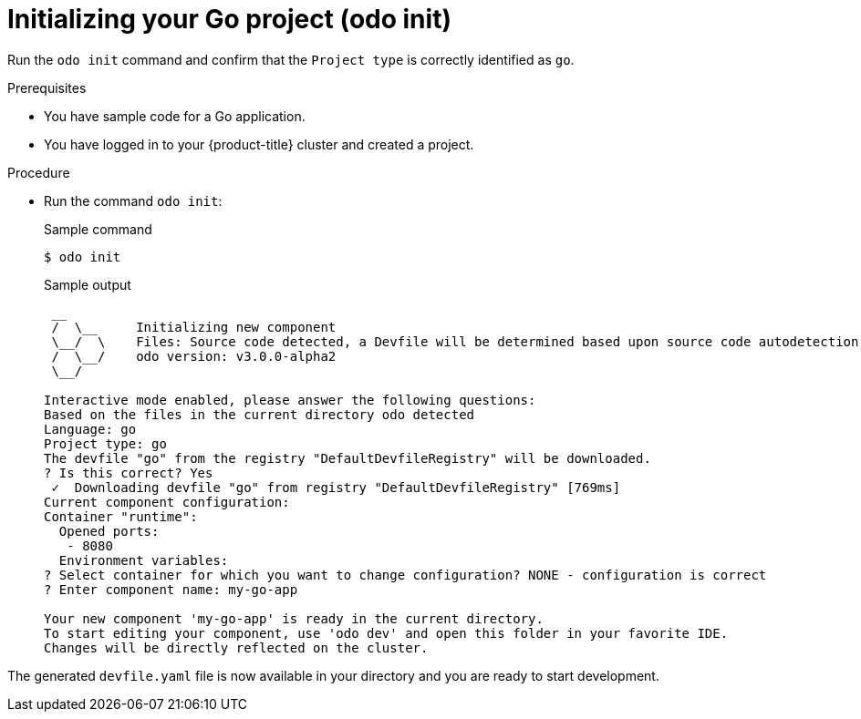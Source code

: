 // Module included in the following assemblies:
//
// * cli_reference/developer_cli_odo/getting-started-with-odo/odo-getting-started-go.adoc

:_content-type: Procedure
[id="odo-getting-started-init-go_{context}"]

= Initializing your Go project (odo init)

Run the `odo init` command and confirm that the `Project type` is correctly identified as `go`.

.Prerequisites
* You have sample code for a Go application.
* You have logged in to your {product-title} cluster and created a project.

.Procedure
* Run the command `odo init`:
+
.Sample command
[source, terminal]
----
$ odo init
----
+
.Sample output
[source, terminal]
----
 __
 /  \__     Initializing new component
 \__/  \    Files: Source code detected, a Devfile will be determined based upon source code autodetection
 /  \__/    odo version: v3.0.0-alpha2
 \__/

Interactive mode enabled, please answer the following questions:
Based on the files in the current directory odo detected
Language: go
Project type: go
The devfile "go" from the registry "DefaultDevfileRegistry" will be downloaded.
? Is this correct? Yes
 ✓  Downloading devfile "go" from registry "DefaultDevfileRegistry" [769ms]
Current component configuration:
Container "runtime":
  Opened ports:
   - 8080
  Environment variables:
? Select container for which you want to change configuration? NONE - configuration is correct
? Enter component name: my-go-app

Your new component 'my-go-app' is ready in the current directory.
To start editing your component, use 'odo dev' and open this folder in your favorite IDE.
Changes will be directly reflected on the cluster.
----

The generated `devfile.yaml` file is now available in your directory and you are ready to start development.